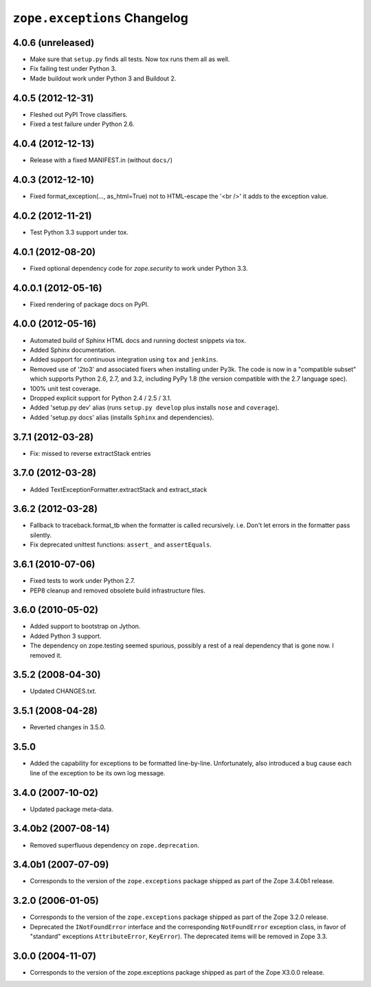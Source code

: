 ``zope.exceptions`` Changelog
=============================

4.0.6 (unreleased)
------------------

- Make sure that ``setup.py`` finds all tests. Now tox runs them all as well.

- Fix failing test under Python 3.

- Made buildout work under Python 3 and Buildout 2.


4.0.5 (2012-12-31)
------------------

- Fleshed out PyPI Trove classifiers.

- Fixed a test failure under Python 2.6.


4.0.4 (2012-12-13)
------------------

- Release with a fixed MANIFEST.in (without ``docs/``)


4.0.3 (2012-12-10)
------------------

- Fixed format_exception(..., as_html=True) not to HTML-escape the '<br />'
  it adds to the exception value.


4.0.2 (2012-11-21)
------------------

- Test Python 3.3 support under tox.


4.0.1 (2012-08-20)
------------------

- Fixed optional dependency code for `zope.security` to work under Python 3.3.


4.0.0.1 (2012-05-16)
--------------------

- Fixed rendering of package docs on PyPI.


4.0.0 (2012-05-16)
------------------

- Automated build of Sphinx HTML docs and running doctest snippets via tox.

- Added Sphinx documentation.

- Added support for continuous integration using ``tox`` and ``jenkins``.

- Removed use of '2to3' and associated fixers when installing under Py3k.
  The code is now in a "compatible subset" which supports Python 2.6, 2.7,
  and 3.2, including PyPy 1.8 (the version compatible with the 2.7 language
  spec).

- 100% unit test coverage.

- Dropped explicit support for Python 2.4 / 2.5 / 3.1.

- Added 'setup.py dev' alias (runs ``setup.py develop`` plus installs
  ``nose`` and ``coverage``).

- Added 'setup.py docs' alias (installs ``Sphinx`` and dependencies).


3.7.1 (2012-03-28)
------------------

- Fix: missed to reverse extractStack entries


3.7.0 (2012-03-28)
------------------

- Added TextExceptionFormatter.extractStack and extract_stack


3.6.2 (2012-03-28)
------------------

- Fallback to traceback.format_tb when the formatter is called recursively.
  i.e. Don't let errors in the formatter pass silently.

- Fix deprecated unittest functions: ``assert_`` and ``assertEquals``.

3.6.1 (2010-07-06)
------------------

- Fixed tests to work under Python 2.7.

- PEP8 cleanup and removed obsolete build infrastructure files.


3.6.0 (2010-05-02)
------------------

- Added support to bootstrap on Jython.

- Added Python 3 support.

- The dependency on zope.testing seemed spurious, possibly a rest of a real
  dependency that is gone now. I removed it.


3.5.2 (2008-04-30)
------------------

- Updated CHANGES.txt.


3.5.1 (2008-04-28)
------------------

- Reverted changes in 3.5.0.


3.5.0
-----

- Added the capability for exceptions to be formatted line-by-line.
  Unfortunately, also introduced a bug cause each line of the exception to be
  its own log message.


3.4.0 (2007-10-02)
------------------

- Updated package meta-data.


3.4.0b2 (2007-08-14)
--------------------

- Removed superfluous dependency on ``zope.deprecation``.


3.4.0b1 (2007-07-09)
--------------------

- Corresponds to the version of the ``zope.exceptions`` package shipped as
  part of the Zope 3.4.0b1 release.


3.2.0 (2006-01-05)
------------------

- Corresponds to the version of the ``zope.exceptions`` package shipped as part of
  the Zope 3.2.0 release.

- Deprecated the ``INotFoundError`` interface and the corresponding
  ``NotFoundError`` exception class, in favor of "standard" exceptions
  ``AttributeError``, ``KeyError``).  The deprecated items will be removed in
  Zope 3.3.


3.0.0 (2004-11-07)
------------------

- Corresponds to the version of the zope.exceptions package shipped as part of
  the Zope X3.0.0 release.
